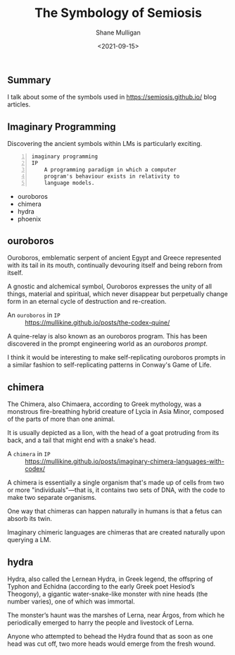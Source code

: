 #+LATEX_HEADER: \usepackage[margin=0.5in]{geometry}
#+OPTIONS: toc:nil

#+HUGO_BASE_DIR: /home/shane/var/smulliga/source/git/semiosis/semiosis-hugo
#+HUGO_SECTION: ./posts

#+TITLE: The Symbology of Semiosis
#+DATE: <2021-09-15>
#+AUTHOR: Shane Mulligan
#+KEYWORDS: symbology

** Summary
I talk about some of the symbols used in
https://semiosis.github.io/ blog articles.

** Imaginary Programming
Discovering the ancient symbols within LMs is
particularly exciting.

#+BEGIN_SRC text -n :async :results verbatim code
  imaginary programming
  IP
      A programming paradigm in which a computer
      program's behaviour exists in relativity to
      language models.
#+END_SRC

- ouroboros
- chimera
- hydra
- phoenix

** ouroboros
Ouroboros, emblematic serpent of ancient Egypt
and Greece represented with its tail in its
mouth, continually devouring itself and being
reborn from itself.

[[./Serpiente_alquimica.jpg]]

A gnostic and alchemical symbol, Ouroboros
expresses the unity of all things, material
and spiritual, which never disappear but
perpetually change form in an eternal cycle of
destruction and re-creation.

+ An =ouroboros= in =IP= :: https://mullikine.github.io/posts/the-codex-quine/

A quine-relay is also known as an ouroboros
program. This has been discovered in the
prompt engineering world as an /ouroboros prompt/.

I think it would be interesting to make self-replicating
ouroboros prompts in a similar fashion to
self-replicating patterns in Conway's Game of
Life.

** chimera
The Chimera, also Chimaera, according to Greek
mythology, was a monstrous fire-breathing
hybrid creature of Lycia in Asia Minor,
composed of the parts of more than one animal.

[[./harappan-chimaera.jpg]]

It is usually depicted as a lion, with the
head of a goat protruding from its back, and a
tail that might end with a snake's head.

+ A =chimera= in =IP= :: https://mullikine.github.io/posts/imaginary-chimera-languages-with-codex/

A chimera is essentially a single organism
that's made up of cells from two or more
"individuals"—that is, it contains two sets of
DNA, with the code to make two separate
organisms.

One way that chimeras can happen naturally in
humans is that a fetus can absorb its twin.

Imaginary chimeric languages are chimeras that
are created naturally upon querying a LM.

** hydra
Hydra, also called the Lernean Hydra, in Greek
legend, the offspring of Typhon and Echidna
(according to the early Greek poet Hesiod’s
Theogony), a gigantic water-snake-like monster
with nine heads (the number varies), one of
which was immortal.

[[./Heracles02LernaeanHydra.jpg]]

The monster’s haunt was the marshes of Lerna,
near Árgos, from which he periodically emerged
to harry the people and livestock of Lerna.

Anyone who attempted to behead the Hydra found
that as soon as one head was cut off, two more
heads would emerge from the fresh wound.